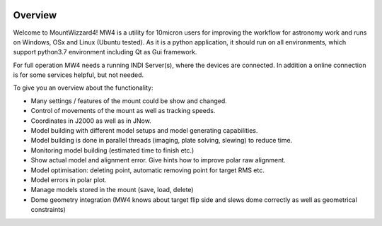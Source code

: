 .. image:: _static/mw4.png
    :align: right
    :width: 100

Overview
========

Welcome to MountWizzard4! MW4 is a utility for 10micron users for improving the workflow for
astronomy work and runs on Windows, OSx and Linux (Ubuntu tested). As it is a python
application, it should run on all environments, which support python3.7 environment including
Qt as Gui framework.

For full operation MW4 needs a running INDI Server(s), where the devices are connected. In
addition a online connection is for some services helpful, but not needed.

To give you an overview about the functionality:

- Many settings / features of the mount could be show and changed.
- Control of movements of the mount as well as tracking speeds.
- Coordinates in J2000 as well as in JNow.
- Model building with different model setups and model generating capabilities.
- Model building is done in parallel threads (imaging, plate solving, slewing) to reduce time.
- Monitoring model building (estimated time to finish etc.)
- Show actual model and alignment error. Give hints how to improve polar raw alignment.
- Model optimisation: deleting point, automatic removing point for target RMS etc.
- Model errors in polar plot.
- Manage models stored in the mount (save, load, delete)
- Dome geometry integration (MW4 knows about target flip side and slews dome correctly as
  well as geometrical constraints)